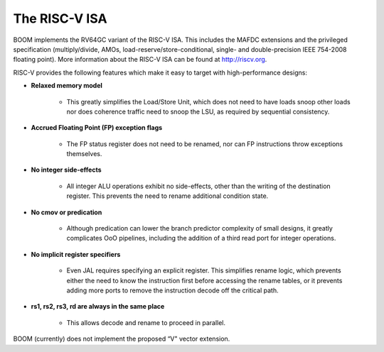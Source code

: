 The RISC-V ISA
==============

BOOM implements the RV64GC variant of the RISC-V ISA. This includes the
MAFDC extensions and the privileged specification (multiply/divide, AMOs,
load-reserve/store-conditional, single- and double-precision IEEE
754-2008 floating point). More information about the RISC-V ISA can be
found at http://riscv.org.

RISC-V provides the following features which make it easy to target with
high-performance designs:

* **Relaxed memory model**

    * This greatly simplifies the Load/Store Unit, which does not need to
      have loads snoop other loads nor does coherence traffic need to snoop
      the LSU, as required by sequential consistency.

* **Accrued Floating Point (FP) exception flags**

    * The FP status register does not need to be renamed, nor can FP
      instructions throw exceptions themselves.

* **No integer side-effects**

    * All integer ALU operations exhibit no side-effects, other than the writing
      of the destination register. This prevents the need to rename
      additional condition state.

* **No cmov or predication**

    * Although predication can lower the branch predictor complexity of
      small designs, it greatly complicates OoO pipelines, including the
      addition of a third read port for integer operations.

* **No implicit register specifiers**

    * Even JAL requires specifying an explicit register. This simplifies rename
      logic, which prevents either the need to know the instruction first
      before accessing the rename tables, or it prevents adding more ports
      to remove the instruction decode off the critical path.

* **rs1, rs2, rs3, rd are always in the same place**

    * This allows decode and rename to proceed in parallel.

BOOM (currently) does not implement the proposed “V" vector extension.

